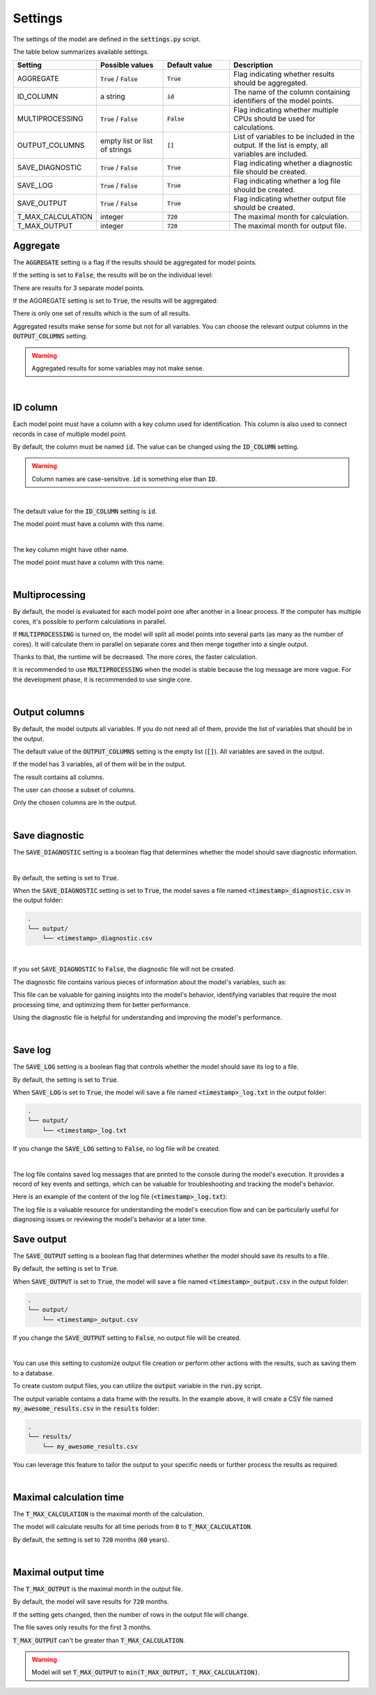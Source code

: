 Settings
========

The settings of the model are defined in the :code:`settings.py` script.

The table below summarizes available settings.

.. list-table::
   :widths: 20 20 20 40
   :header-rows: 1

   * - Setting
     - Possible values
     - Default value
     - Description
   * - AGGREGATE
     - :code:`True` / :code:`False`
     - :code:`True`
     - Flag indicating whether results should be aggregated.
   * - ID_COLUMN
     - a string
     - :code:`id`
     - The name of the column containing identifiers of the model points.
   * - MULTIPROCESSING
     - :code:`True` / :code:`False`
     - :code:`False`
     - Flag indicating whether multiple CPUs should be used for calculations.
   * - OUTPUT_COLUMNS
     - empty list or list of strings
     - :code:`[]`
     - List of variables to be included in the output. If the list is empty, all variables are included.
   * - SAVE_DIAGNOSTIC
     - :code:`True` / :code:`False`
     - :code:`True`
     - Flag indicating whether a diagnostic file should be created.
   * - SAVE_LOG
     - :code:`True` / :code:`False`
     - :code:`True`
     - Flag indicating whether a log file should be created.
   * - SAVE_OUTPUT
     - :code:`True` / :code:`False`
     - :code:`True`
     - Flag indicating whether output file should be created.
   * - T_MAX_CALCULATION
     - integer
     - :code:`720`
     - The maximal month for calculation.
   * - T_MAX_OUTPUT
     - integer
     - :code:`720`
     - The maximal month for output file.


Aggregate
---------

The :code:`AGGREGATE` setting is a flag if the results should be aggregated for model points.

If the setting is set to :code:`False`, the results will be on the individual level:

..  code-block::
    :caption: <timestamp>_output.csv

    t,fund_value
    0,15000.0
    1,15030.0
    2,15060.06
    3,15090.18
    0,3000.0
    1,3006.0
    2,3012.01
    3,3018.03
    0,9000.0
    1,9018.0
    2,9036.04
    3,9054.11

There are results for 3 separate model points.

If the AGGREGATE setting is set to :code:`True`, the results will be aggregated:

..  code-block::
    :caption: <timestamp>_output.csv

    t,fund_value
    0,27000.0
    1,27054.0
    2,27108.11
    3,27162.32

There is only one set of results which is the sum of all results.

Aggregated results make sense for some but not for all variables.
You can choose the relevant output columns in the :code:`OUTPUT_COLUMNS` setting.

.. WARNING::
   Aggregated results for some variables may not make sense.

|

ID column
---------

Each model point must have a column with a key column used for identification.
This column is also used to connect records in case of multiple model point.

By default, the column must be named :code:`id`.
The value can be changed using the :code:`ID_COLUMN` setting.

.. WARNING::
   Column names are case-sensitive. :code:`id` is something else than :code:`ID`.

|

The default value for the :code:`ID_COLUMN` setting is :code:`id`.

..  code-block:: python
    :caption: settings.py

    settings = {
        ...
        "ID_COLUMN": "id",
        ...
    }

The model point must have a column with this name.

..  code-block:: python
    :caption: input.py

    from cashflower import ModelPointSet

    main = ModelPointSet(data=pd.DataFrame({"id": [1, 2]}))

|

The key column might have other name.

..  code-block:: python
    :caption: settings.py

    settings = {
        ...
        "ID_COLUMN": "policy_number",
        ...
    }

The model point must have a column with this name.

..  code-block:: python
    :caption: input.py

    from cashflower import ModelPointSet

    main = ModelPointSet(data=pd.DataFrame({"policy_number": [1, 2]}))

|

Multiprocessing
---------------

By default, the model is evaluated for each model point one after another in a linear process.
If the computer has multiple cores, it's possible to perform calculations in parallel.

.. image:: https://acturtle.com/static/img/28/multiprocessing.png
   :align: center

If :code:`MULTIPROCESSING` is turned on, the model will split all model points into several parts (as many as the number of cores).
It will calculate them in parallel on separate cores and then merge together into a single output.

Thanks to that, the runtime will be decreased. The more cores, the faster calculation.

It is recommended to use :code:`MULTIPROCESSING`  when the model is stable because the log message are more vague.
For the development phase, it is recommended to use single core.

|

Output columns
--------------

By default, the model outputs all variables.
If you do not need all of them, provide the list of variables that should be in the output.

The default value of the :code:`OUTPUT_COLUMNS` setting is the empty list (:code:`[]`).
All variables are saved in the output.

..  code-block:: python
    :caption: settings.py

    settings = {
        ...
        "OUTPUT_COLUMNS": [],
        ...
    }

If the model has 3 variables, all of them will be in the output.

..  code-block:: python
    :caption: model.py

    from cashflower import variable

    @variable(a)
    def a(t):
        return 1*t

    @variable(b)
    def b(t):
        return 2*t

    @variable(c)
    def c(t):
        return 3*t

The result contains all columns.

..  code-block::
    :caption: <timestamp>_output.csv

    t,a,b,c
    0,0,0,0
    1,1,2,3
    2,2,4,6
    3,3,6,9
    0,0,0,0
    1,1,2,3
    2,2,4,6
    3,3,6,9

The user can choose a subset of columns.

..  code-block:: python
    :caption: settings.py

    settings = {
        ...
        "OUTPUT_COLUMNS": ["a", "c"],
        ...
    }

Only the chosen columns are in the output.

..  code-block::
    :caption: <timestamp>_output.csv

    t,a,c
    0,0,0
    1,1,3
    2,2,6
    3,3,9
    0,0,0
    1,1,3
    2,2,6
    3,3,9

|

Save diagnostic
---------------

The :code:`SAVE_DIAGNOSTIC` setting is a boolean flag that determines whether the model should save diagnostic information.

|

By default, the setting is set to :code:`True`.

..  code-block:: python
    :caption: settings.py

    settings = {
        ...
        "SAVE_DIAGNOSTIC": True,
        ...
    }

When the :code:`SAVE_DIAGNOSTIC` setting is set to :code:`True`, the model saves a file named :code:`<timestamp>_diagnostic.csv` in the output folder:

..  code-block::

    .
    └── output/
        └── <timestamp>_diagnostic.csv

|

If you set :code:`SAVE_DIAGNOSTIC` to :code:`False`, the diagnostic file will not be created.

The diagnostic file contains various pieces of information about the model's variables, such as:

..  code-block::
    :caption: <timestamp>_diagnostic.csv

    variable,calc_order,cycle,calc_direction,type,runtime
    a,1,False,irrelevant,default,5.4
    c,2,False,backward,constant,2.7
    b,3,False,forward,array,7.1

This file can be valuable for gaining insights into the model's behavior, identifying variables that require the most
processing time, and optimizing them for better performance.

Using the diagnostic file is helpful for understanding and improving the model's performance.

|

Save log
--------

The :code:`SAVE_LOG` setting is a boolean flag that controls whether the model should save its log to a file.

By default, the setting is set to :code:`True`.

..  code-block:: python
    :caption: settings.py

    settings = {
        ...
        "SAVE_LOG": True,
        ...
    }

When :code:`SAVE_LOG` is set to :code:`True`, the model will save a file named :code:`<timestamp>_log.txt` in the output folder:

..  code-block::

    .
    └── output/
        └── <timestamp>_log.txt

If you change the :code:`SAVE_LOG` setting to :code:`False`, no log file will be created.

|

The log file contains saved log messages that are printed to the console during the model's execution.
It provides a record of key events and settings, which can be valuable for troubleshooting
and tracking the model's behavior.

Here is an example of the content of the log file (:code:`<timestamp>_log.txt`):

..  code-block:: python
    :caption: <timestamp>_log.txt

    09:40:49 | Building model 'example'
    09:40:49 | Timestamp: 20230920_094049
    09:40:49 | Settings:
               AGGREGATE: True
               MULTIPROCESSING: False
               OUTPUT_COLUMNS: []
               ID_COLUMN: id
               SAVE_DIAGNOSTIC: True
               SAVE_LOG: True
               SAVE_OUTPUT: True
               T_MAX_CALCULATION: 720
               T_MAX_OUTPUT: 720
    09:40:49 | Reading model components
    09:40:49 | Total number of model points: 1
    09:40:49 | Preparing output
    09:40:49 | Finished
    09:40:49 | Saving output file:
               output/20230920_094049_output.csv
    09:40:49 | Saving diagnostic file:
               output/20230920_094049_diagnostic.csv
    09:40:49 | Saving log file:
               output/20230920_094049_log.txt


The log file is a valuable resource for understanding the model's execution flow and can be particularly useful for
diagnosing issues or reviewing the model's behavior at a later time.

Save output
-----------

The :code:`SAVE_OUTPUT` setting is a boolean flag that determines whether the model should save its results to a file.

By default, the setting is set to :code:`True`.

..  code-block:: python
    :caption: settings.py

    settings = {
        ...
        "SAVE_OUTPUT": True,
        ...
    }

When :code:`SAVE_OUTPUT` is set to :code:`True`, the model will save a file named :code:`<timestamp>_output.csv` in the output folder:

..  code-block::

    .
    └── output/
        └── <timestamp>_output.csv

If you change the :code:`SAVE_OUTPUT` setting to :code:`False`, no output file will be created.

|

You can use this setting to customize output file creation or perform other actions with the results, such as saving them to a database.

To create custom output files, you can utilize the :code:`output` variable in the :code:`run.py` script.

..  code-block:: python
    :caption: run.py

    if __name__ == "__main__":
    output = start("example", settings, sys.argv)
    output.to_csv(f"results/my_awesome_results.csv")

The output variable contains a data frame with the results. In the example above, it will create a CSV file named
:code:`my_awesome_results.csv` in the :code:`results` folder:

..  code-block::

    .
    └── results/
        └── my_awesome_results.csv

You can leverage this feature to tailor the output to your specific needs or further process the results as required.

|

Maximal calculation time
------------------------

The :code:`T_MAX_CALCULATION` is the maximal month of the calculation.

The model will calculate results for all time periods from :code:`0` to :code:`T_MAX_CALCULATION`.

By default, the setting is set to :code:`720` months (:code:`60` years).

|

Maximal output time
-------------------

The :code:`T_MAX_OUTPUT` is the maximal month in the output file.

By default, the model will save results for :code:`720` months.

..  code-block:: python
    :caption: settings.py

    settings = {
        ...
        "T_MAX_OUTPUT": 720,
        ...
    }

If the setting gets changed, then the number of rows in the output file will change.

..  code-block:: python
    :caption: settings.py

    settings = {
        ...
        "T_MAX_OUTPUT": 3,
        ...
    }

The file saves only results for the first 3 months.

..  code-block::
    :caption: <timestamp>_output.csv

    t,fund_value
    0,27000.0
    1,27054.0
    2,27108.11
    3,27162.32

:code:`T_MAX_OUTPUT` can't be greater than :code:`T_MAX_CALCULATION`.

.. WARNING::
    Model will set :code:`T_MAX_OUTPUT` to :code:`min(T_MAX_OUTPUT, T_MAX_CALCULATION)`.
